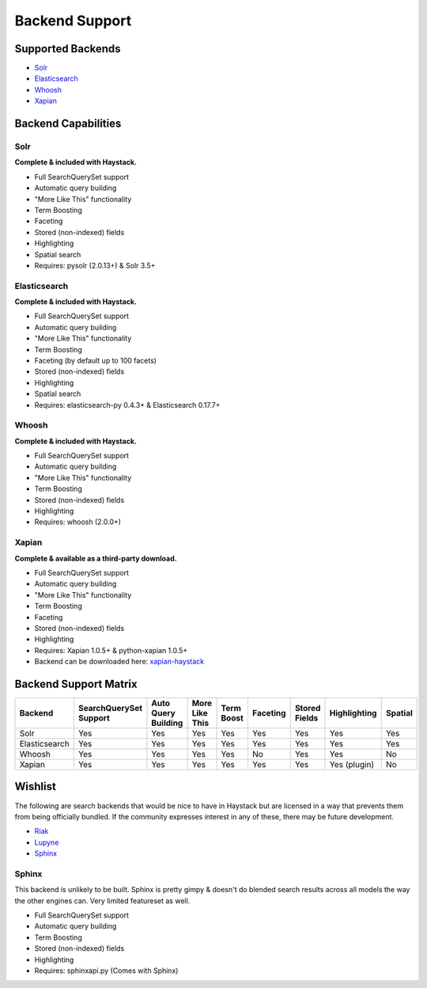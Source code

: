.. _ref-backend-support:

===============
Backend Support
===============


Supported Backends
==================

* Solr_
* Elasticsearch_
* Whoosh_
* Xapian_

.. _Solr: http://lucene.apache.org/solr/
.. _Elasticsearch: http://elasticsearch.org/
.. _Whoosh: https://bitbucket.org/mchaput/whoosh/
.. _Xapian: http://xapian.org/


Backend Capabilities
====================

Solr
----

**Complete & included with Haystack.**

* Full SearchQuerySet support
* Automatic query building
* "More Like This" functionality
* Term Boosting
* Faceting
* Stored (non-indexed) fields
* Highlighting
* Spatial search
* Requires: pysolr (2.0.13+) & Solr 3.5+

Elasticsearch
-------------

**Complete & included with Haystack.**

* Full SearchQuerySet support
* Automatic query building
* "More Like This" functionality
* Term Boosting
* Faceting (by default up to 100 facets)
* Stored (non-indexed) fields
* Highlighting
* Spatial search
* Requires: elasticsearch-py 0.4.3+ & Elasticsearch 0.17.7+

Whoosh
------

**Complete & included with Haystack.**

* Full SearchQuerySet support
* Automatic query building
* "More Like This" functionality
* Term Boosting
* Stored (non-indexed) fields
* Highlighting
* Requires: whoosh (2.0.0+)

Xapian
------

**Complete & available as a third-party download.**

* Full SearchQuerySet support
* Automatic query building
* "More Like This" functionality
* Term Boosting
* Faceting
* Stored (non-indexed) fields
* Highlighting
* Requires: Xapian 1.0.5+ & python-xapian 1.0.5+
* Backend can be downloaded here: `xapian-haystack <http://github.com/notanumber/xapian-haystack/>`_

Backend Support Matrix
======================

+----------------+------------------------+---------------------+----------------+------------+----------+---------------+--------------+---------+
| Backend        | SearchQuerySet Support | Auto Query Building | More Like This | Term Boost | Faceting | Stored Fields | Highlighting | Spatial |
+================+========================+=====================+================+============+==========+===============+==============+=========+
| Solr           | Yes                    | Yes                 | Yes            | Yes        | Yes      | Yes           | Yes          | Yes     |
+----------------+------------------------+---------------------+----------------+------------+----------+---------------+--------------+---------+
| Elasticsearch  | Yes                    | Yes                 | Yes            | Yes        | Yes      | Yes           | Yes          | Yes     |
+----------------+------------------------+---------------------+----------------+------------+----------+---------------+--------------+---------+
| Whoosh         | Yes                    | Yes                 | Yes            | Yes        | No       | Yes           | Yes          | No      |
+----------------+------------------------+---------------------+----------------+------------+----------+---------------+--------------+---------+
| Xapian         | Yes                    | Yes                 | Yes            | Yes        | Yes      | Yes           | Yes (plugin) | No      |
+----------------+------------------------+---------------------+----------------+------------+----------+---------------+--------------+---------+


Wishlist
========

The following are search backends that would be nice to have in Haystack but are
licensed in a way that prevents them from being officially bundled. If the
community expresses interest in any of these, there may be future development.

* Riak_
* Lupyne_
* Sphinx_

.. _Riak: http://www.basho.com/
.. _Lupyne: http://code.google.com/p/lupyne/
.. _Sphinx: http://www.sphinxsearch.com/


Sphinx
------

This backend is unlikely to be built. Sphinx is pretty gimpy & doesn't do
blended search results across all models the way the other engines can.
Very limited featureset as well.

* Full SearchQuerySet support
* Automatic query building
* Term Boosting
* Stored (non-indexed) fields
* Highlighting
* Requires: sphinxapi.py (Comes with Sphinx)
